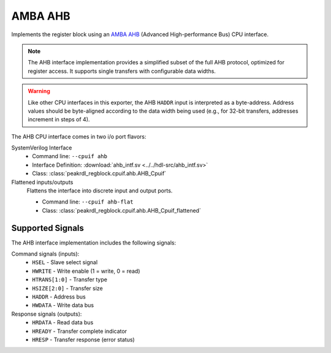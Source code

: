 AMBA AHB
========

Implements the register block using an
`AMBA AHB <https://developer.arm.com/documentation/ihi0033/latest/>`_
(Advanced High-performance Bus) CPU interface.

.. note::
    The AHB interface implementation provides a simplified subset of the full AHB protocol,
    optimized for register access. It supports single transfers with configurable data widths.

.. warning::
    Like other CPU interfaces in this exporter, the AHB ``HADDR`` input is interpreted
    as a byte-address. Address values should be byte-aligned according to the data width
    being used (e.g., for 32-bit transfers, addresses increment in steps of 4).

The AHB CPU interface comes in two i/o port flavors:

SystemVerilog Interface
    * Command line: ``--cpuif ahb``
    * Interface Definition: :download:`ahb_intf.sv <../../hdl-src/ahb_intf.sv>`
    * Class: :class:`peakrdl_regblock.cpuif.ahb.AHB_Cpuif`

Flattened inputs/outputs
    Flattens the interface into discrete input and output ports.

    * Command line: ``--cpuif ahb-flat``
    * Class: :class:`peakrdl_regblock.cpuif.ahb.AHB_Cpuif_flattened`


Supported Signals
-----------------

The AHB interface implementation includes the following signals:

Command signals (inputs):
    * ``HSEL`` - Slave select signal
    * ``HWRITE`` - Write enable (1 = write, 0 = read)
    * ``HTRANS[1:0]`` - Transfer type
    * ``HSIZE[2:0]`` - Transfer size
    * ``HADDR`` - Address bus
    * ``HWDATA`` - Write data bus

Response signals (outputs):
    * ``HRDATA`` - Read data bus
    * ``HREADY`` - Transfer complete indicator
    * ``HRESP`` - Transfer response (error status)

